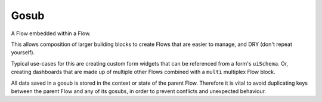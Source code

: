 Gosub
=====

A Flow embedded within a Flow.

This allows composition of larger building blocks to create Flows that
are easier to manage, and DRY (don't repeat yourself).

Typical use-cases for this are creating custom form widgets that can
be referenced from a form's ``uiSchema``. Or, creating dashboards
that are made up of multiple other Flows combined with a ``multi``
multiplex Flow block.

All data saved in a gosub is stored in the context or state of the parent Flow.
Therefore it is vital to avoid duplicating keys between the parent Flow and any of its gosubs, 
in order to prevent conflicts and unexpected behaviour.



